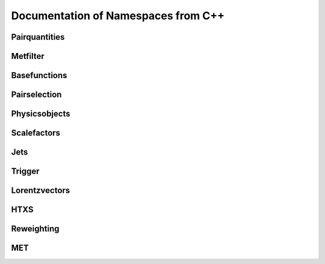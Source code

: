 Documentation of Namespaces from C++
=====================================

Pairquantities
***************
.. doxygennamespace:: quantities
   :members:

Metfilter
***********
.. doxygennamespace:: metfilter
   :members:

Basefunctions
*************
.. doxygennamespace:: basefunctions
   :members:
.. doxygennamespace:: vectoroperations
   :members:

Pairselection
*************
.. doxygennamespace:: pairselection
   :members:

Physicsobjects
***************
.. doxygennamespace:: physicsobject
   :members:

Scalefactors
***************
.. doxygennamespace:: scalefactor
   :members:

Jets
***************
.. doxygennamespace:: jet
   :members:

Trigger
***************
.. doxygennamespace:: trigger
   :members:

Lorentzvectors
***************
.. doxygennamespace:: lorentzvectors
   :members:

HTXS
***************
.. doxygennamespace:: htxs
   :members:

Reweighting
***************
.. doxygennamespace:: reweighting
   :members:
   
MET
***************
.. doxygennamespace:: met
   :members: